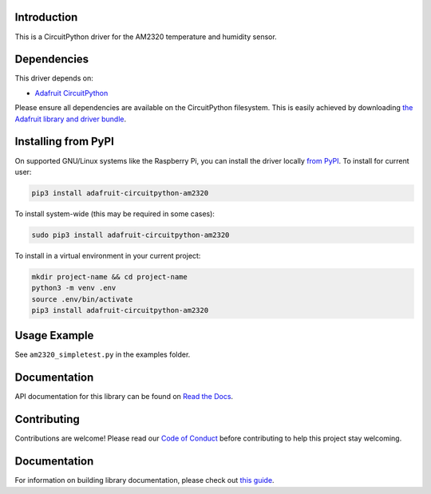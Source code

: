 Introduction
============

.. image:: https://readthedocs.org/projects/adafruit-circuitpython-am2320/badge/?version=latest
    :target: https://docs.circuitpython.org/projects/am2320/en/latest/
    :alt: Documentation Status

.. image:: https://img.shields.io/discord/327254708534116352.svg
    :target: https://adafru.it/discord
    :alt: Discord

.. image:: https://github.com/adafruit/Adafruit_CircuitPython_AM2320/workflows/Build%20CI/badge.svg
    :target: https://github.com/adafruit/Adafruit_CircuitPython_AM2320/actions/
    :alt: Build Status

This is a CircuitPython driver for the AM2320 temperature and humidity sensor.

Dependencies
=============
This driver depends on:

* `Adafruit CircuitPython <https://github.com/adafruit/circuitpython>`_

Please ensure all dependencies are available on the CircuitPython filesystem.
This is easily achieved by downloading
`the Adafruit library and driver bundle <https://github.com/adafruit/Adafruit_CircuitPython_Bundle>`_.

Installing from PyPI
====================

On supported GNU/Linux systems like the Raspberry Pi, you can install the driver locally `from
PyPI <https://pypi.org/project/adafruit-circuitpython-am2320/>`_. To install for current user:

.. code-block:: shell

    pip3 install adafruit-circuitpython-am2320

To install system-wide (this may be required in some cases):

.. code-block:: shell

    sudo pip3 install adafruit-circuitpython-am2320

To install in a virtual environment in your current project:

.. code-block:: shell

    mkdir project-name && cd project-name
    python3 -m venv .env
    source .env/bin/activate
    pip3 install adafruit-circuitpython-am2320

Usage Example
=============

See ``am2320_simpletest.py`` in the examples folder.

Documentation
=============

API documentation for this library can be found on `Read the Docs <https://docs.circuitpython.org/projects/am2320/en/latest/>`_.

Contributing
============

Contributions are welcome! Please read our `Code of Conduct
<https://github.com/adafruit/adafruit_CircuitPython_am2320/blob/main/CODE_OF_CONDUCT.md>`_
before contributing to help this project stay welcoming.

Documentation
=============

For information on building library documentation, please check out `this guide <https://learn.adafruit.com/creating-and-sharing-a-circuitpython-library/sharing-our-docs-on-readthedocs#sphinx-5-1>`_.


